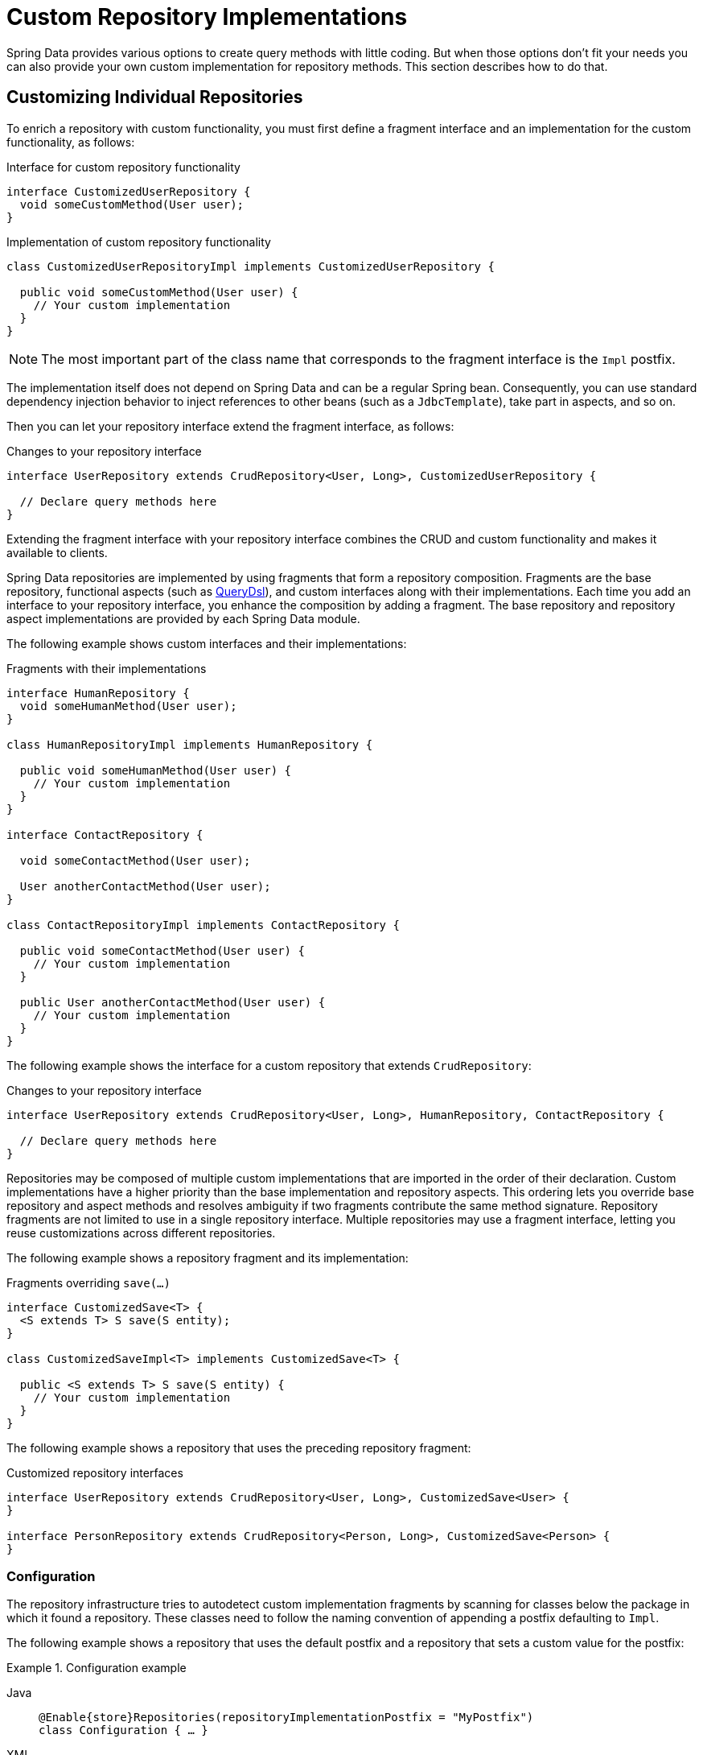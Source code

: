[[repositories.custom-implementations]]
= Custom Repository Implementations

Spring Data provides various options to create query methods with little coding.
But when those options don't fit your needs you can also provide your own custom implementation for repository methods.
This section describes how to do that.

[[repositories.single-repository-behavior]]
== Customizing Individual Repositories

To enrich a repository with custom functionality, you must first define a fragment interface and an implementation for the custom functionality, as follows:

.Interface for custom repository functionality
[source,java]
----
interface CustomizedUserRepository {
  void someCustomMethod(User user);
}
----

.Implementation of custom repository functionality
[source,java]
----
class CustomizedUserRepositoryImpl implements CustomizedUserRepository {

  public void someCustomMethod(User user) {
    // Your custom implementation
  }
}
----

NOTE: The most important part of the class name that corresponds to the fragment interface is the `Impl` postfix.

The implementation itself does not depend on Spring Data and can be a regular Spring bean.
Consequently, you can use standard dependency injection behavior to inject references to other beans (such as a `JdbcTemplate`), take part in aspects, and so on.

Then you can let your repository interface extend the fragment interface, as follows:

.Changes to your repository interface
[source,java]
----
interface UserRepository extends CrudRepository<User, Long>, CustomizedUserRepository {

  // Declare query methods here
}
----

Extending the fragment interface with your repository interface combines the CRUD and custom functionality and makes it available to clients.

Spring Data repositories are implemented by using fragments that form a repository composition.
Fragments are the base repository, functional aspects (such as xref:repositories/core-extensions.adoc#core.extensions.querydsl[QueryDsl]), and custom interfaces along with their implementations.
Each time you add an interface to your repository interface, you enhance the composition by adding a fragment.
The base repository and repository aspect implementations are provided by each Spring Data module.

The following example shows custom interfaces and their implementations:

.Fragments with their implementations
[source,java]
----
interface HumanRepository {
  void someHumanMethod(User user);
}

class HumanRepositoryImpl implements HumanRepository {

  public void someHumanMethod(User user) {
    // Your custom implementation
  }
}

interface ContactRepository {

  void someContactMethod(User user);

  User anotherContactMethod(User user);
}

class ContactRepositoryImpl implements ContactRepository {

  public void someContactMethod(User user) {
    // Your custom implementation
  }

  public User anotherContactMethod(User user) {
    // Your custom implementation
  }
}
----

The following example shows the interface for a custom repository that extends `CrudRepository`:

.Changes to your repository interface
[source,java]
----
interface UserRepository extends CrudRepository<User, Long>, HumanRepository, ContactRepository {

  // Declare query methods here
}
----

Repositories may be composed of multiple custom implementations that are imported in the order of their declaration.
Custom implementations have a higher priority than the base implementation and repository aspects.
This ordering lets you override base repository and aspect methods and resolves ambiguity if two fragments contribute the same method signature.
Repository fragments are not limited to use in a single repository interface.
Multiple repositories may use a fragment interface, letting you reuse customizations across different repositories.

The following example shows a repository fragment and its implementation:

.Fragments overriding `save(…)`
[source,java]
----
interface CustomizedSave<T> {
  <S extends T> S save(S entity);
}

class CustomizedSaveImpl<T> implements CustomizedSave<T> {

  public <S extends T> S save(S entity) {
    // Your custom implementation
  }
}
----

The following example shows a repository that uses the preceding repository fragment:

.Customized repository interfaces
[source,java]
----
interface UserRepository extends CrudRepository<User, Long>, CustomizedSave<User> {
}

interface PersonRepository extends CrudRepository<Person, Long>, CustomizedSave<Person> {
}
----

[[repositories.configuration]]
=== Configuration

The repository infrastructure tries to autodetect custom implementation fragments by scanning for classes below the package in which it found a repository.
These classes need to follow the naming convention of appending a postfix defaulting to `Impl`.

The following example shows a repository that uses the default postfix and a repository that sets a custom value for the postfix:

.Configuration example
====
[tabs]
======
Java::
+
[source,java,subs="attributes,specialchars",role="primary"]
----
@Enable{store}Repositories(repositoryImplementationPostfix = "MyPostfix")
class Configuration { … }
----

XML::
+
[source,xml,role="secondary"]
----
<repositories base-package="com.acme.repository" />

<repositories base-package="com.acme.repository" repository-impl-postfix="MyPostfix" />
----
======
====

The first configuration in the preceding example tries to look up a class called `com.acme.repository.CustomizedUserRepositoryImpl` to act as a custom repository implementation.
The second example tries to look up `com.acme.repository.CustomizedUserRepositoryMyPostfix`.

[[repositories.single-repository-behaviour.ambiguity]]
==== Resolution of Ambiguity

If multiple implementations with matching class names are found in different packages, Spring Data uses the bean names to identify which one to use.

Given the following two custom implementations for the `CustomizedUserRepository` shown earlier, the first implementation is used.
Its bean name is `customizedUserRepositoryImpl`, which matches that of the fragment interface (`CustomizedUserRepository`) plus the postfix `Impl`.

.Resolution of ambiguous implementations
====
[source,java]
----
package com.acme.impl.one;

class CustomizedUserRepositoryImpl implements CustomizedUserRepository {

  // Your custom implementation
}
----

[source,java]
----
package com.acme.impl.two;

@Component("specialCustomImpl")
class CustomizedUserRepositoryImpl implements CustomizedUserRepository {

  // Your custom implementation
}
----
====

If you annotate the `UserRepository` interface with `@Component("specialCustom")`, the bean name plus `Impl` then matches the one defined for the repository implementation in `com.acme.impl.two`, and it is used instead of the first one.

[[repositories.manual-wiring]]
==== Manual Wiring

If your custom implementation uses annotation-based configuration and autowiring only, the preceding approach shown works well, because it is treated as any other Spring bean.
If your implementation fragment bean needs special wiring, you can declare the bean and name it according to the conventions described in the xref:repositories/custom-implementations.adoc#repositories.single-repository-behaviour.ambiguity[preceding section].
The infrastructure then refers to the manually defined bean definition by name instead of creating one itself.
The following example shows how to manually wire a custom implementation:

.Manual wiring of custom implementations
====

[tabs]
======
Java::
+
[source,java,role="primary"]
----
class MyClass {
  MyClass(@Qualifier("userRepositoryImpl") UserRepository userRepository) {
    …
  }
}
----

XML::
+
[source,xml,role="secondary"]
----
<repositories base-package="com.acme.repository" />

<beans:bean id="userRepositoryImpl" class="…">
  <!-- further configuration -->
</beans:bean>
----
======
====

[[repositories.spring-factories]]
==== Registering Fragments with spring.factories

As already mentioned in the <<repositories.configuration>> section, the infrastructure only auto-detects fragments within the repository base-package.
Therefore, fragments residing in another location or want to be contributed by an external archive will not be found if they do not share a common namespace.
Registering fragments within `spring.factories` allows you to circumvent this restriction as explained in the following section.

Imagine you'd like to provide some custom search functionality usable across multiple repositories for your organization leveraging a text search index.

First all you need is the fragment interface.
Note the generic `<T>` parameter to align the fragment with the repository domain type.

.Fragment Interface
[source,java]
----
package com.acme.search;

public interface SearchExtension<T> {

    List<T> search(String text, Limit limit);
}
----

Let's assume the actual full-text search is available via a `SearchService` that is registered as a `Bean` within the context so you can consume it in our `SearchExtension` implementation.
All you need to run the search is the collection (or index) name and an object mapper that converts the search results into actual domain objects as sketched out below.

.Fragment implementation
[source,java]
----
package com.acme.search;

import org.springframework.beans.factory.annotation.Autowired;
import org.springframework.data.domain.Limit;
import org.springframework.data.repository.core.support.RepositoryMethodContext;

class DefaultSearchExtension<T> implements SearchExtension<T> {

    private final SearchService service;

    DefaultSearchExtension(SearchService service) {
        this.service = service;
    }

    public List<T> search(String text, Limit limit) {
        return search(RepositoryMethodContext.currentMethod(), text, limit);
    }

    List<T> search(RepositoryMethodContext metadata, String text, Limit limit) {

        Class<T> domainType = metadata.getRepository().getDomainType();

        String indexName = domainType.getSimpleName().toLowerCase();
        List<String> jsonResult = service.search(indexName, text, 0, limit.max());

        return jsonResult.stream().map(…).collect(toList());
    }
}
----

In the example above `RepositoryMethodContext.currentMethod()` is used to retrieve metadata for the actual method invocation.
`RepositoryMethodContext` exposes information attached to the repository such as the domain type.
In this case we use the repository domain type to identify the name of the index to be searched.

Exposing invocation metadata is costly, hence it is disabled by default.
To access `RepositoryMethodContext.currentMethod()` you need to advise the repository factory responsible for creating the actual repository to expose method metadata.

.Expose Repository Metadata
[tabs]
======
Marker Interface::
+
====
Adding the `RepositoryMetadataAccess` marker interface to the fragments implementation will trigger the infrastructure and enable metadata exposure for those repositories using the fragment.

[source,java,role="primary"]
----
package com.acme.search;

import org.springframework.beans.factory.annotation.Autowired;
import org.springframework.data.domain.Limit;
import org.springframework.data.repository.core.support.RepositoryMetadataAccess;
import org.springframework.data.repository.core.support.RepositoryMethodContext;

class DefaultSearchExtension<T> implements SearchExtension<T>, RepositoryMetadataAccess {

    // ...
}
----
====

Bean Post Processor::
+
====
The `exposeMetadata` flag can be set directly on the repository factory bean via a `BeanPostProcessor`.

[source,java,role="secondary"]
----
import org.springframework.beans.factory.config.BeanPostProcessor;
import org.springframework.context.annotation.Configuration;
import org.springframework.data.repository.core.support.RepositoryFactoryBeanSupport;
import org.springframework.lang.Nullable;

@Configuration
class MyConfiguration {

    @Bean
    static BeanPostProcessor exposeMethodMetadata() {

        return new BeanPostProcessor() {

            @Override
            public Object postProcessBeforeInitialization(Object bean, String beanName) {

                if(bean instanceof RepositoryFactoryBeanSupport<?,?,?> factoryBean) {
                    factoryBean.setExposeMetadata(true);
                }
                return bean;
            }
        };
    }
}
----

Please do not just copy/paste the above but consider your actual use case which may require a more fine-grained approach as the above will simply enable the flag on every repository.
====
======

Having both, the fragment declaration and implementation in place you can register the extension in the `META-INF/spring.factories` file and package things up if needed.

.Register the fragment in `META-INF/spring.factories`
[source,properties]
----
com.acme.search.SearchExtension=com.acme.search.DefaultSearchExtension
----

Now you are ready to make use of your extension; Simply add the interface to your repository.

.Using it
[source,java]
----
package io.my.movies;

import com.acme.search.SearchExtension;
import org.springframework.data.repository.CrudRepository;

interface MovieRepository extends CrudRepository<Movie, String>, SearchExtension<Movie> {

}
----

[[repositories.customize-base-repository]]
== Customize the Base Repository

The approach described in the xref:repositories/custom-implementations.adoc#repositories.manual-wiring[preceding section] requires customization of each repository interfaces when you want to customize the base repository behavior so that all repositories are affected.
To instead change behavior for all repositories, you can create an implementation that extends the persistence technology-specific repository base class.
This class then acts as a custom base class for the repository proxies, as shown in the following example:

.Custom repository base class
[source,java]
----
class MyRepositoryImpl<T, ID>
  extends SimpleJpaRepository<T, ID> {

  private final EntityManager entityManager;

  MyRepositoryImpl(JpaEntityInformation entityInformation,
                          EntityManager entityManager) {
    super(entityInformation, entityManager);

    // Keep the EntityManager around to used from the newly introduced methods.
    this.entityManager = entityManager;
  }

  @Transactional
  public <S extends T> S save(S entity) {
    // implementation goes here
  }
}
----

CAUTION: The class needs to have a constructor of the super class which the store-specific repository factory implementation uses.
If the repository base class has multiple constructors, override the one taking an `EntityInformation` plus a store specific infrastructure object (such as an `EntityManager` or a template class).

The final step is to make the Spring Data infrastructure aware of the customized repository base class.
In configuration, you can do so by using the `repositoryBaseClass`, as shown in the following example:

.Configuring a custom repository base class
====
[tabs]
======
Java::
+
[source,java,subs="attributes,specialchars",role="primary"]
----
@Configuration
@Enable{store}Repositories(repositoryBaseClass = MyRepositoryImpl.class)
class ApplicationConfiguration { … }
----

XML::
+
[source,xml,role="secondary"]
----
<repositories base-package="com.acme.repository"
     base-class="….MyRepositoryImpl" />
----
======
====

